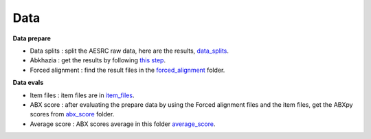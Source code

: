 Data
=======

**Data prepare**

- Data splits : split the AESRC raw data, here are the results, `data_splits <https://github.com/bootphon/ABX-accent/tree/main/abx-accent/data/prepare/data_splits>`_.
- Abkhazia : get the results by following `this step <https://github.com/bootphon/abkhazia/tree/aesrc/abkhazia/corpus/prepare>`_.
- Forced alignment : find the result files in the `forced_alignment <https://github.com/bootphon/ABX-accent/tree/main/abx-accent/data/prepare/forced_alignment>`_ folder.

**Data evals**

- Item files : item files are in `item_files <https://github.com/bootphon/ABX-accent/tree/main/abx-accent/data/evals/item_files>`_.
- ABX score : after evaluating the prepare data by using the Forced alignment files and the item files, get the ABXpy scores from `abx_score <https://github.com/bootphon/ABX-accent/tree/main/abx-accent/data/evals/abx_score>`_ folder.
- Average score : ABX scores average in this folder `average_score <https://github.com/bootphon/ABX-accent/tree/main/abx-accent/data/evals/average_score>`_.
